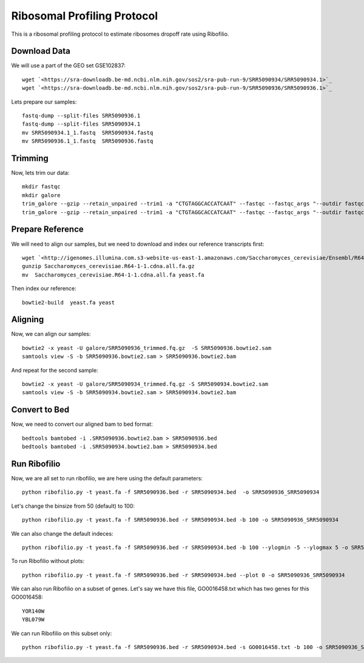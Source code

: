 ========================================================================================
**Ribosomal Profiling Protocol**
========================================================================================

This is a ribosomal profiling protocol to estimate ribosomes dropoff rate using Ribofilio.

Download Data
------------------
We will use a part of the GEO set  GSE102837::

    wget `<https://sra-downloadb.be-md.ncbi.nlm.nih.gov/sos2/sra-pub-run-9/SRR5090934/SRR5090934.1>`_
    wget `<https://sra-downloadb.be-md.ncbi.nlm.nih.gov/sos2/sra-pub-run-9/SRR5090936/SRR5090936.1>`_

Lets prepare our samples:: 

    fastq-dump --split-files SRR5090936.1
    fastq-dump --split-files SRR5090934.1
    mv SRR5090934.1_1.fastq  SRR5090934.fastq
    mv SRR5090936.1_1.fastq  SRR5090936.fastq

Trimming
-----------

Now, lets trim our data::
 
    mkdir fastqc 
    mkdir galore 
    trim_galore --gzip --retain_unpaired --trim1 -a "CTGTAGGCACCATCAAT" --fastqc --fastqc_args "--outdir fastqc" -o galore SRR5090936.fastq 
    trim_galore --gzip --retain_unpaired --trim1 -a "CTGTAGGCACCATCAAT" --fastqc --fastqc_args "--outdir fastqc" -o galore SRR5090934.fastq  

Prepare Reference
-------------------

We will need to align our samples, but we need to download and index our reference transcripts first:: 

    wget `<http://igenomes.illumina.com.s3-website-us-east-1.amazonaws.com/Saccharomyces_cerevisiae/Ensembl/R64-1-1/Saccharomyces_cerevisiae_Ensembl_R64-1-1.tar.gz>`_
    gunzip Saccharomyces_cerevisiae.R64-1-1.cdna.all.fa.gz
    mv  Saccharomyces_cerevisiae.R64-1-1.cdna.all.fa yeast.fa

Then index our reference::

   bowtie2-build  yeast.fa yeast


Aligning 
-----------------

Now, we can align our samples:: 

   bowtie2 -x yeast -U galore/SRR5090936_trimmed.fq.gz  -S SRR5090936.bowtie2.sam
   samtools view -S -b SRR5090936.bowtie2.sam > SRR5090936.bowtie2.bam


And repeat for the second sample:: 

   bowtie2 -x yeast -U galore/SRR5090934_trimmed.fq.gz -S SRR5090934.bowtie2.sam
   samtools view -S -b SRR5090934.bowtie2.sam > SRR5090934.bowtie2.bam

Convert to Bed
-----------------

Now, we need to convert our aligned bam to bed format::

    bedtools bamtobed -i .SRR5090936.bowtie2.bam > SRR5090936.bed 
    bedtools bamtobed -i .SRR5090934.bowtie2.bam > SRR5090934.bed

Run Ribofilio 
-------------------
Now, we are all set to run ribofilio, we are here using the default parameters::

    python ribofilio.py -t yeast.fa -f SRR5090936.bed -r SRR5090934.bed  -o SRR5090936_SRR5090934 


Let's change the binsize from 50 (default) to 100:: 

    python ribofilio.py -t yeast.fa -f SRR5090936.bed -r SRR5090934.bed -b 100 -o SRR5090936_SRR5090934


We can also change the default indeces::

   python ribofilio.py -t yeast.fa -f SRR5090936.bed -r SRR5090934.bed -b 100 --ylogmin -5 --ylogmax 5 -o SRR5090936_SRR5090934


To run Ribofilio without plots:: 

   python ribofilio.py -t yeast.fa -f SRR5090936.bed -r SRR5090934.bed --plot 0 -o SRR5090936_SRR5090934 

We can also run Ribofilio on a subset of genes. Let's say we have this file, GO0016458.txt which has two genes for this GO0016458:: 

    YOR140W
    YBL079W

We can run Ribofilio on this subset only::

    python ribofilio.py -t yeast.fa -f SRR5090936.bed -r SRR5090934.bed -s GO0016458.txt -b 100 -o SRR5090936_SRR5090934_subset 



